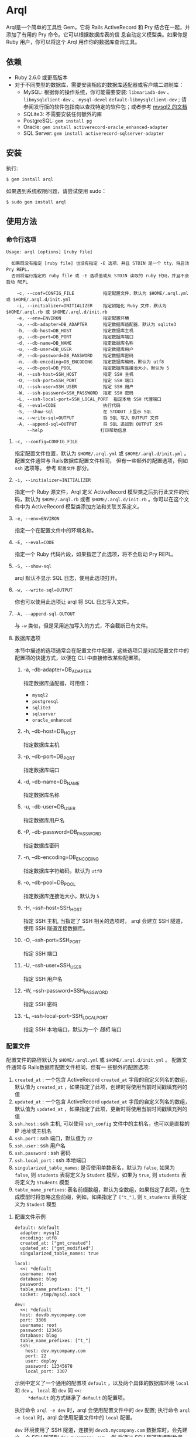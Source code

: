 * Arql
  
  Arql是一个简单的工具性 Gem，它将 Rails ActiveRecord 和 Pry 结合在一起，并添加了有用的 Pry 命令。它可以根据数据库表的信
  息自动定义模型类。如果你是 Ruby 用户，你可以将这个 Arql 用作你的数据库查询工具。

** 依赖
   
   + Ruby 2.6.0 或更高版本
   + 对于不同类型的数据库，需要安装相应的数据库适配器或客户端二进制库：
     - MySQL: 根据你的操作系统，你可能需要安装: =libmariadb-dev= 、 =libmysqlclient-dev= 、 =mysql-devel=
       =default-libmysqlclient-dev= ; 请参阅发行版的软件包指南以查找特定的软件包；或者参考 [[https://github.com/brianmario/mysql2][mysql2 的文档]]
     - SQLite3: 不需要安装任何额外的库
     - PostgreSQL: ~gem install pg~
     - Oracle: ~gem install activerecord-oracle_enhanced-adapter~
     - SQL Server: ~gem install activerecord-sqlserver-adapter~

** 安装
   
   执行:

   #+begin_example
   $ gem install arql
   #+end_example

   如果遇到系统权限问题，请尝试使用 sudo：

   #+begin_example
   $ sudo gem install arql
   #+end_example

** 使用方法
   
*** 命令行选项
    
    #+begin_example
    Usage: arql [options] [ruby file]

      如果既没有指定 [ruby file] 也没有指定 -E 选项，并且 STDIN 是一个 tty，将启动 Pry REPL，
      否则将运行指定的 ruby file 或 -E 选项值或从 STDIN 读取的 ruby 代码，并且不会启动 REPL

        -c, --conf=CONFIG_FILE           指定配置文件，默认为 $HOME/.arql.yml 或 $HOME/.arql.d/init.yml
        -i, --initializer=INITIALIZER    指定初始化 Ruby 文件，默认为 $HOME/.arql.rb 或 $HOME/.arql.d/init.rb
        -e, --env=ENVIRON                指定配置环境
        -a, --db-adapter=DB_ADAPTER      指定数据库适配器，默认为 sqlite3
        -h, --db-host=DB_HOST            指定数据库主机
        -p, --db-port=DB_PORT            指定数据库端口
        -d, --db-name=DB_NAME            指定数据库名称
        -u, --db-user=DB_USER            指定数据库用户
        -P, --db-password=DB_PASSWORD    指定数据库密码
        -n, --db-encoding=DB_ENCODING    指定数据库编码，默认为 utf8
        -o, --db-pool=DB_POOL            指定数据库连接池大小，默认为 5
        -H, --ssh-host=SSH_HOST          指定 SSH 主机
        -O, --ssh-port=SSH_PORT          指定 SSH 端口
        -U, --ssh-user=SSH_USER          指定 SSH 用户
        -W, --ssh-password=SSH_PASSWORD  指定 SSH 密码
        -L, --ssh-local-port=SSH_LOCAL_PORT  指定本地 SSH 代理端口
        -E, --eval=CODE                  执行代码
        -S, --show-sql                   在 STDOUT 上显示 SQL
        -w, --write-sql=OUTPUT           将 SQL 写入 OUTPUT 文件
        -A, --append-sql=OUTPUT          将 SQL 追加到 OUTPUT 文件
            --help                      打印帮助信息
    #+end_example

**** =-c, --config=CONFIG_FILE=
     
     指定配置文件位置，默认为 =$HOME/.arql.yml= 或 =$HOME/.arql.d/init.yml= 。 配置文件通常与 Rails数据库配置文件相同，
     但有一些额外的配置选项，例如 =ssh= 选项等。 参考 =配置文件= 部分。

**** =-i, --initializer=INITIALIZER=
     
     指定一个 Ruby 源文件，Arql 定义 ActiveRecord 模型类之后执行此文件的代码，默认为 =$HOME/.arql.rb= 或者
     =$HOME/.arql.d/init.rb= 。你可以在这个文件中为 ActiveRecord 模型类添加方法和关联关系定义。

**** =-e, --env=ENVIRON=
     
     指定一个在配置文件中的环境名称。

**** =-E, --eval=CODE=
     
     指定一个 Ruby 代码片段，如果指定了此选项，将不会启动 Pry REPL。

**** =-S, --show-sql=
     
     arql 默认不显示 SQL 日志，使用此选项打开。

**** =-w, --write-sql=OUTPUT=
     
     你也可以使用此选项让 arql 将 SQL 日志写入文件。

**** =-A, --append-sql-OUTOUT=
     
     与 =-w= 类似，但是采用追加写入的方式，不会截断已有文件。

**** 数据库选项
     
     本节中描述的选项通常会在配置文件中配置，这些选项只是对应配置文件中的配置项的快捷方式，以便在 CLI 中直接修改某些配置项。

***** -a, --db-adapter=DB_ADAPTER
      
      指定数据库适配器，可用值：

      -  =mysql2=
      -  =postgresql=
      -  =sqlite3=
      -  =sqlserver=
      -  =oracle_enhanced=

***** -h, --db-host=DB_HOST
      
      指定数据库主机

***** -p, --db-port=DB_PORT
      
      指定数据库端口

***** -d, --db-name=DB_NAME
      
      指定数据库名称

***** -u, --db-user=DB_USER
      
      指定数据库用户名

***** -P, --db-password=DB_PASSWORD
      
      指定数据库密码

***** -n, --db-encoding=DB_ENCODING
      
      指定数据库字符编码，默认为 =utf8=

***** -o, --db-pool=DB_POOL
      
      指定数据库连接池大小，默认为 =5=

***** -H, --ssh-host=SSH_HOST
      
      指定 SSH 主机, 当指定了 SSH 相关的选项时， arql 会建立 SSH 隧道，使用 SSH 隧道连接数据库。

***** -O, --ssh-port=SSH_PORT
      
      指定 SSH 端口

***** -U, --ssh-user=SSH_USER
      
      指定 SSH 用户名

***** -W, --ssh-password=SSH_PASSWORD
      
      指定 SSH 密码

***** -L, --ssh-local-port=SSH_LOCAL_PORT
      
      指定 SSH 本地端口，默认为一个 /随机/ 端口

*** 配置文件
    
    配置文件的路径默认为 =$HOME/.arql.yml= 或 =$HOME/.arql.d/init.yml= 。 配置文件通常与 Rails数据库配置文件相同，但有一
    些额外的配置选项:

    1. =created_at= : 一个包含 ActiveRecord =created_at= 字段的自定义列名的数组，默认值为 =created_at= ，如果指定了此项，创建时将使用当前时间戳填充列的值
    2. =updated_at= : 一个包含 ActiveRecord =updated_at= 字段的自定义列名的数组，默认值为 =updated_at= ，如果指定了此项，更新时将使用当前时间戳填充列的值
    3. =ssh.host= : ssh 主机, 可以使用 =ssh_config= 文件中的主机名，也可以是直接的 IP 地址或主机名
    4. =ssh.port= : ssh 端口，默认值为 =22=
    5. =ssh.user= : ssh 用户名
    6. =ssh.password= : ssh 密码
    7. =ssh.local_port= : ssh 本地端口
    8. =singularized_table_names=: 是否使用单数表名，默认为 =false=, 如果为 =false=, 则 =students= 表将定义为 =Student= 模型，如果为 =true=, 则 =students= 表将定义为 =Students= 模型
    9. =table_name_prefixes=: 表名前缀数组，默认为空数组，如果指定了此项，在生成模型时将忽略这些前缀，例如，如果指定了 =["t_"]=, 则 =t_students= 表将定义为 =Student= 模型

**** 配置文件示例
     
     #+begin_example
     default: &default
       adapter: mysql2
       encoding: utf8
       created_at: ["gmt_created"]
       updated_at: ["gmt_modified"]
       singularized_table_names: true

     local:
       <<: *default
       username: root
       database: blog
       password:
       table_name_prefixes: ["t_"]
       socket: /tmp/mysql.sock

     dev:
       <<: *default
       host: devdb.mycompany.com
       port: 3306
       username: root
       password: 123456
       database: blog
       table_name_prefixes: ["t_"]
       ssh:
         host: dev.mycompany.com
         port: 22
         user: deploy
         password: 12345678
         local_port: 3307
     #+end_example

     示例中定义了一个通用的配置项 =default= ，以及两个具体的数据库环境 =local= 和 =dev= 。 =local= 和 =dev= 同 =<<:
     *default= 的方式继承了 =default= 的配置项。
     
     执行命令 =arql -e dev= 时，arql 会使用配置文件中的 =dev= 配置; 执行命令 =arql -e local= 时，arql 会使用配置文件中的
     =local= 配置。

     =dev= 环境使用了 SSH 隧道，连接到 =devdb.mycompany.com= 数据库时，会先建立一个 SSH 隧道到 =dev.mycompany.com= ，然
     后通过 SSH 隧道连接到数据库。

*** 作为 REPL 使用
    
    如果既没有指定 =[ruby file]= 也没有指定 =-E= 选项，并且 STDIN 是一个 =tty= ，arql 会启动一个 Pry REPL。例如执行：

    #+BEGIN_EXAMPLE
      arql -e dev
    #+END_EXAMPLE
    

    Arql 提供了一些 Pry 命令：

**** =info=
     
     =info= 命令打印当前的数据库连接信息和 SSH 代理信息，例如：

     #+begin_example
     Database Connection Information:
         Host:
         Port:
         Username:  root
         Password:
         Database:  test
         Adapter:   mysql2
         Encoding:  utf8
         Pool Size: 5
     #+end_example

**** =m= 或者 =l=
     
     =m= （或者 =l= ） 命令打印所有表名及对应的模型类名和缩写类名，例如：
     
     #+begin_example
    +--------------------+------------------+------+---------+
    | Table Name         | Model Class      | Abbr | Comment |
    +--------------------+------------------+------+---------+
    | post               | Post             | P    | 帖子    |
    | org                | Org              | O    | 组织    |
    | user_org           | UserOrg          | UO   |         |
    | student            | Student          | S    | 学生    |
    | course             | Course           | C    |         |
    | score              | Score            | S2   |         |
    | users              | Users            | U    |         |
    | posts              | Posts            | P2   |         |
    | authors            | Authors          | A    |         |
    +--------------------+------------------+------+---------+
     #+end_example

     其中：

     - =Table Name= : 表名
     - =Model Class= : 模型类名
     - =Abbr= : 缩写类名
     - =Comment= : 注释

     =m= / =l= 命令还可以接受一个参数，用于通过表名或表注释来对列表进行过滤, 例如：

     =m perm= 只会列出表名或表注释中包含 =perm= 的表；如果要使用正则表达式匹配，可以使用 =m /perm/i= 来进行匹配。

     如果想通过列名或者列注释来过滤，可以使用 ~m column=order_no~ / ~m c=order_no~ 选项。

**** =t=
     
     =t= 命令接受一个表名或模型类名作为参数，打印表的定义信息，例如：

     执行 =t Person= 命令会打印 =person= 表的定义信息：

     #+begin_example
     Table: person
     +----|------------|------------------|-----------|-------|-----------|-------|---------|----------|---------+
     | PK | Name       | SQL Type         | Ruby Type | Limit | Precision | Scale | Default | Nullable | Comment |
     +----|------------|------------------|-----------|-------|-----------|-------|---------|----------|---------+
     | Y  | id         | int(11) unsigned | integer   | 4     |           |       |         | false    |         |
     |    | name       | varchar(64)      | string    | 64    |           |       |         | true     |         |
     |    | age        | int(11)          | integer   | 4     |           |       |         | true     |         |
     |    | gender     | int(4)           | integer   | 4     |           |       |         | true     |         |
     |    | grade      | int(4)           | integer   | 4     |           |       |         | true     |         |
     |    | blood_type | varchar(4)       | string    | 4     |           |       |         | true     |         |
     +----|------------|------------------|-----------|-------|-----------|-------|---------|----------|---------+
     #+end_example

     另外， =t= 同时也是模型类的一个类方法，执行 =Person.t= 会同样会打印出上述信息。

     其中：

     - =PK= : 是否为主键
     - =Name= : 列名
     - =SQL Type= : 数据库类型
     - =Ruby Type= : Ruby 类型
     - =Limit= : 长度限制
     - =Precision= : 精度
     - =Scale= : 小数位数
     - =Default= : 默认值
     - =Nullable= : 是否可为空
     - =Comment= : 注释

**** =vd=

     =t= 命令在终端中以表格的形式打印表的定义信息，缺点是如果表的列数过多，会导致表格这行，不方便查看。而 =vd=
     (visidata) 是一个使用 Python 编写的终端数据分析工具，可以在终端中以表格的形式打印表的定义信息，但是支持水平滚动，方
     便查看。

     如果要使用 Arql 的 =vd= 命令，需要先安装 =visidata=:

      #+begin_src sh
        pipx install visidata
      #+end_src

      =vd= 命令和用法和 =t= 命令基本相同，另外， =Array= / =ActiveRecord::Base= 等对象也可以使用 =vd= 方法。
     
**** =show-sql= / =hide-sql=
     
     这对命令可以切换 Pry REPL 中 SQL 日志的显示。

     默认情况下，SQL 日志是不显示的:

     #+begin_example
     ARQL@demo247(main) [2] ❯ Student.count
     => 0
     #+end_example

     而打开 SQL 日志后，会显示每次执行的 SQL 语句:

     #+begin_example
     ARQL@demo247(main) [3] ❯ show-sql
     ARQL@demo247(main) [4] ❯ Student.count
     D, [2024-04-07T13:31:32.053903 #20440] DEBUG -- :   Student Count (29.8ms)  SELECT COUNT(*) FROM `student`
     => 0
     #+end_example

**** =reconnect=
     
     =reconnect= 命令用于重新连接当前的数据库连接。当因网络原因导致连接断开时，可以使用该命令重新连接。重新连接，当前的
     Pry 会话中的对象不会丢失。 =reconnect= 首先会判断当前连接是否还是有效的，如果是有效的，则不会重新连接；如果
     =reconnect= 对连接的有效性判断错误，可以使用 =reconnect!= 命令强制重新连接。

**** =redefine=
     
     =redefine= 命令用于重新定义 ActiveRecord 模型类，根据数据库表的信息重新生成模型类。对于在 =init.rb= 中添加了新的关
     系定义，想使新定义的关系在当前 Pry 会话中生效，可以使用 =redefine= 命令。

**** 沙盒模式

     =sandbox-enter= 命令用于开启沙盒模式。在沙盒模式下，所有的数据库操作都会在事务中执行，该事务不会自动提交，需要手动提交或回滚。

     1. 开启沙盒模式:
        #+begin_example
          ARQL@demo247(main) [6] ❯ sandbox-enter
          ARQL@demo247 [sandbox] (main) [7] ❯ 
        #+end_example
     2. 退出沙盒模式:
        #+begin_example
          ARQL@demo247 [sandbox] (main) [7] ❯ sandbox-quit
          begin_transaction callbacks removed.
          You still have open 1 transactions open, don't forget commit or rollback them.
        #+end_example
     3. 提交事务:
        #+begin_example
          ARQL@demo247(main) [7] ❯ $C.commit_transaction
        #+end_example
     4. 回滚事务:
        #+begin_example
          ARQL@demo247(main) [7] ❯ $C.rollback_transaction
        #+end_example

     
     
*** 作为代码解释器使用
    
    如果指定了一个 Ruby 文件作为命令行参数，或者使用了 =-E= 选项，或者 STDIN 不是一个 =tty= ，那么 Arql 不会启动 Pry,而是直
    接执行指定的文件或代码片段（或从标准输入读取代码）。在执行代码片段之前，会先加载模型类定义。你可以把这种用法看作类似
    是 =rails= 的 =runner= 子命令。
    
**** 使用 =-E= 选项

      通过 =-E= 选项可以直接执行代码片段，而不启动 Pry:
  
      #+begin_example
      $ arql -e dev -E 'puts Person.count'
      #+end_example

**** 指定 Ruby 文件作为命令行参数

      通过指定 Ruby 文件作为命令行参数，可以直接执行 Ruby 文件中的代码:

      =test.rb=:

      #+BEGIN_SRC ruby
        puts Person.count
      #+END_SRC
  
      #+begin_example
      $ arql -e dev test.rb
      #+end_example

**** 从标准输入读取代码

      从标准输入读取代码，可以直接执行代码片段:

      #+begin_example
      $ echo 'puts Person.count' | arql -e dev
      #+end_example

*** 额外的扩展方法
**** =to_insert_sql= / =to_upsert_sql=
     
     可以在任何 ActiveRecord 模型实例上调用 =to_insert_sql= / =to_upsert_sql= 方法，获取该对象的插入或更新 SQL 语句。
     这两个方法也可以在包含 ActiveRecord 模型实例对象的数组对象上调用。

     #+begin_example
     ARQL ❯ Person.all.to_a.to_insert_sql
     => "INSERT INTO `person` (`id`,`name`,`age`,`gender`,`grade`,`blood_type`) VALUES (1, 'Jack', 30, NULL, NULL, NULL), (2, 'Jack', 11, 1, NULL, NULL), (3, 'Jack', 12, 1, NULL, NULL), (4, 'Jack', 30, 1, NULL, NULL), (5, 'Jack', 12, 2, NULL, NULL), (6, 'Jack', 2, 2, 2, NULL), (7, 'Jack', 3, 2, 2, NULL), (8, 'Jack', 30, 2, 2, 'AB'), (9, 'Jack', 30, 2, 2, 'AB'), (10, 'Jack', 30, 2, 2, 'AB'), (11, 'Jackson', 30, 2, 2, 'AB') ON DUPLICATE KEY UPDATE `id`=`id`;"
     #+end_example

**** =to_create_sql=
     
     可以在任何 ActiveRecord 模型类上调用 =to_create_sql= 方法，获取该模型类对应的表的创建 SQL 语句。

     #+begin_example
     ARQL@demo247(main) [16] ❯ puts Post.to_create_sql
     D, [2024-04-07T14:15:11.106693 #20440] DEBUG -- :   SQL (24.9ms)  show create table post
     CREATE TABLE `post` (
       `id` int(10) unsigned NOT NULL AUTO_INCREMENT COMMENT 'ID',
       `name` varchar(256) DEFAULT NULL,
       `gender` varchar(256) DEFAULT NULL,
       `phone` varchar(256) DEFAULT NULL,
       `id_no` varchar(256) DEFAULT NULL,
       `note` varchar(256) DEFAULT NULL,
       `gmt_created` datetime NOT NULL COMMENT '创建时间',
       `gmt_modified` datetime NOT NULL COMMENT '最后修改时间',
       PRIMARY KEY (`id`),
       KEY `index_post_on_name` (`name`)
     ) ENGINE=InnoDB AUTO_INCREMENT=83 DEFAULT CHARSET=utf8mb4 COLLATE=utf8mb4_general_ci
     #+end_example

**** =t=
     
     =t= 除了可以作为类方法在 ActiveRecord 模型类上调用，也可以作为实例方法在 ActiveRecord 模型实例对象上调用。

     #+begin_example
     ARQL ❯ Person.last.t
     +----------------|-----------------|------------------|---------+
     | Attribute Name | Attribute Value | SQL Type         | Comment |
     +----------------|-----------------|------------------|---------+
     | id             | 11              | int(11) unsigned |         |
     | name           | Jackson         | varchar(64)      |         |
     | age            | 30              | int(11)          |         |
     | gender         | 2               | int(4)           |         |
     | grade          | 2               | int(4)           |         |
     | blood_type     | AB              | varchar(4)       |         |
     +----------------|-----------------|------------------|---------+
     #+end_example

     =t= 方法可以接受以下两个选项：

     + =:except= 选项，用于指定不显示的属性名，值可以是字符串或正则表达式，例如：
       #+BEGIN_EXAMPLE
        Person.last.t(except: 'id')
        Student.where(condition).t(except: /id|name/)
       #+END_EXAMPLE
     + =:compact= 选项，用于指定是否紧凑显示，值可以是 =true= 或 =false= ，如果启用紧凑显示，那些值全部为 =NULL= 的列将不
       会显示，这对于查看那些数据稀疏的表很有帮助，例如：
       #+BEGIN_EXAMPLE
        Person.last.t(compact: true)
        Student.where(condition).t(compact: false)
       #+END_EXAMPLE

**** =v=
     
     =v= 方法用于与 Emacs org babel 集成。

***** =v= 作为模型类的实例方法
     
      在任何 ActiveRecord 模型实例对象上调用 =v= 方法，可以打印一个数组，数组的第一个元素是 =['Attribute Name',
      'Attribute Value', 'SQL Type', 'Comment']= ，第二个元素是 =nil= ，剩下的元素是对象的属性名和值。在Emacs org-mode
      中，如果 =:result= 类型是 =value= （默认值），这个返回值会被渲染成一个漂亮的表格。

      #+begin_example
      ARQL ❯ Person.last.v
      => [["Attribute Name", "Attribute Value", "SQL Type", "Comment"],
       nil,
       ["id", 11, "int(11) unsigned", ""],
       ["name", "Jackson", "varchar(64)", ""],
       ["age", 30, "int(11)", ""],
       ["gender", 2, "int(4)", ""],
       ["grade", 2, "int(4)", ""],
       ["blood_type", "AB", "varchar(4)", ""]]
      #+end_example

***** 只包含模型实例的数组
      #+begin_example
      ARQL ❯ Person.all.to_a.v
      => [["id", "name", "age", "gender", "grade", "blood_type"],
       nil,
       [1, "Jack", 30, nil, nil, nil],
       [2, "Jack", 11, 1, nil, nil],
       [3, "Jack", 12, 1, nil, nil],
       [4, "Jack", 30, 1, nil, nil],
       [5, "Jack", 12, 2, nil, nil],
       [6, "Jack", 2, 2, 2, nil],
       [7, "Jack", 3, 2, 2, nil],
       [8, "Jack", 30, 2, 2, "AB"],
       [9, "Jack", 30, 2, 2, "AB"],
       [10, "Jack", 30, 2, 2, "AB"],
       [11, "Jackson", 30, 2, 2, "AB"]]
      #+end_example

***** 只包含同构 Hash 对象的数组
     
      #+begin_example
      ARQL ❯ arr = [{name: 'Jack', age: 10}, {name: 'Lucy', age: 20}]
      => [{:name=>"Jack", :age=>10}, {:name=>"Lucy", :age=>20}]
      ARQL ❯ arr.v
      => [[:name, :age], nil, ["Jack", 10], ["Lucy", 20]]
      #+end_example

**** =q=
      
     #+begin_example
     ARQL ❯ rs = q 'select count(0) from person;'
     => #<ActiveRecord::Result:0x00007fd1f8026ad0 @column_types={}, @columns=["count(0)"], @hash_rows=nil, @rows=[[11]]>
     ARQL ❯ rs.rows
     => [[11]]
     #+end_example

**** JSON 转换和格式化
     
     在任何对象上调用 =j= 方法，可以得到 JSON 格式的字符串，调用 =jj= 方法可以得到格式化后的 JSON 字符串。

     使用 =jp= 方法打印 JSON，使用 =jjp= 方法打印格式化后的 JSON。

**** $C 全局变量
     
     Arql 将 =ActiveRecord::Base.connection= 对象赋值给全局可用的 =$C= 全局变量，它代表当前的数据库连接。

     上文中的 =q= 方法实际上是 =$C.exec_query= 方法， =$C= 对象的其他方法也很有用：

***** 创建表
      #+begin_example
      ARQL ❯ $C.create_table :post, id: false, primary_key: :id do |t|
      ARQL ❯   t.column :id, :bigint, precison: 19, comment: 'ID'
      ARQL ❯   t.column :name, :string, comment: '名称'
      ARQL ❯   t.column :gmt_created, :datetime, comment: '创建时间'
      ARQL ❯   t.column :gmt_modified, :datetime, comment: '最后修改时间'
      ARQL ❯ end
      #+end_example

      =create_table= 同样也被加入到 =Kernel= 下面，所以也可以直接调用 =create_table= 方法：

      #+begin_example
      ARQL ❯ create_table :post, id: false, primary_key: :id do |t|
      ARQL ❯   t.column :id, :bigint, precison: 19, comment: 'ID'
      ARQL ❯   t.column :name, :string, comment: '名称'
      ARQL ❯   t.column :gmt_created, :datetime, comment: '创建时间'
      ARQL ❯   t.column :gmt_modified, :datetime, comment: '最后修改时间'
      ARQL ❯ end
      #+end_example

***** 添加字段
      
      #+begin_example
      $C.add_column :post, :note, :string, comment: '备注'
      #+end_example

      =add_column= 也被加入到模型类的类方法中，所以也可以直接在模型类上调用 =add_column= 方法：

      #+begin_example
      Post.add_column :note, :string, comment: '备注'
      #+end_example

***** 修改字段
      
      #+begin_example
      $C.change_column :post, :note, :text, comment: '备注'
      #+end_example

      =change_column= 也被加入到模型类的类方法中，所以也可以直接在模型类上调用 =change_column= 方法：

      #+begin_example
      Post.change_column :note, :text, comment: '备注'
      #+end_example

***** 删除字段
      
      #+begin_example
      $C.remove_column :post, :note
      #+end_example

      =remove_column= 也被加入到模型类的类方法中，所以也可以直接在模型类上调用 =remove_column= 方法：

      #+begin_example
      Post.remove_column :note
      #+end_example

***** 删除表
      
      #+begin_example
      $C.drop_table :post
      #+end_example

      =drop_table= 也被加入到模型类的类方法中，所以也可以直接在模型类上调用 =drop_table= 方法：

      #+begin_example
      Post.drop_table
      #+end_example

***** 添加索引
      
      #+begin_example
      ARQL ❯ $C.add_index :post, :name
      ARQL ❯ $C.add_index(:accounts, [:branch_id, :party_id], unique: true, name: 'by_branch_party')
      #+end_example

      =add_index= 也被加入到模型类的类方法中，所以也可以直接在模型类上调用 =add_index= 方法：

      #+begin_example
      Post.add_index :name
      Post.add_index [:branch_id, :party_id], unique: true, name: 'by_branch_party'
      #+end_example

**** =Kernel= 扩展方法

     =Kernel= 模块下的函数可以想语言内置函数一样直接调用，不需要指定模块名。 以下是 Arql 扩展的 =Kernel= 方法：

     Pry 内建了 =show-source= (别名 =$= ) 和 =show-doc= （别名 =?= ）命令，可以查看方法的源码和文档。可以通过 =show-doc= 查看方法的文档。例如：

     #+BEGIN_EXAMPLE
      ARQL ❯ ? create_table
     #+END_EXAMPLE

     
***** 创建表 =create_table=
      #+BEGIN_EXAMPLE
        create_table :post, id: false, primary_key: :id do |t|
          t.column :id, :bigint, precison: 19, comment: 'ID'
          t.column :name, :string, comment: '名称'
          t.column :gmt_created, :datetime, comment: '创建时间'
          t.column :gmt_modified, :datetime, comment: '最后修改时间'
        end
      #+END_EXAMPLE
***** 创建多对多关系的中间表 =create_join_table=
      #+BEGIN_EXAMPLE
        create_join_table :products, :categories do |t|
          t.index :product_id
          t.index :category_id
        end
      #+END_EXAMPLE
***** 删除表 =drop_table=
      #+BEGIN_EXAMPLE
        drop_table :post
      #+END_EXAMPLE
***** 删除多对多关系的中间表 =drop_join_table=
      #+BEGIN_EXAMPLE
        drop_join_table :products, :categories
      #+END_EXAMPLE
***** 修改表名 =rename_table=
      #+BEGIN_EXAMPLE
        rename_table :post, :posts
      #+END_EXAMPLE
      
***** =print_tables=

      Arql 提供了一个 =print_tables= 方法，可以将当前数据库中的所有表的信息，导出为：

      + markdown 表格格式:  ~print_tables(:md)~
      + org-mode 表格格式: ~print_tables(:org)~
      + create table SQL: ~print_tables(:sql)~
        
**** 模型类类方法扩展

     Pry 内建了 =show-source= (别名 =$= ) 和 =show-doc= （别名 =?= ）命令，可以查看方法的源码和文档。可以通过 =show-doc= 查看方法的文档。例如：

     #+BEGIN_EXAMPLE
      ARQL ❯ ? Student.add_column
     #+END_EXAMPLE
     
***** 添加字段 =add_column=
      #+BEGIN_EXAMPLE
        Student.add_column :note, :text, comment: '备注'
      #+END_EXAMPLE
      
***** 修改字段 =change_column=
      #+BEGIN_EXAMPLE
        Student.change_column :note, :string, comment: '备注'
      #+END_EXAMPLE

***** 删除字段 =remove_column=
      #+BEGIN_EXAMPLE
        Student.remove_column :note
      #+END_EXAMPLE

***** 添加索引 =add_index=
      #+BEGIN_EXAMPLE
        Student.add_index :name
        Student.add_index [:branch_id, :party_id], unique: true, name: 'by_branch_party'
      #+END_EXAMPLE

***** 修改字段注释 =change_column_comment=
      #+BEGIN_EXAMPLE
        Student.change_column_comment :note, '备注'
      #+END_EXAMPLE

***** 修改字段默认值 =change_column_default=
      #+BEGIN_EXAMPLE
        Student.change_column_default :note, '默认值'
      #+END_EXAMPLE
      
***** 修改字段名称 =rename_column=
      #+BEGIN_EXAMPLE
        Student.rename_column :note, :remark
      #+END_EXAMPLE

***** 修改表名 =rename_table=
      #+BEGIN_EXAMPLE
        Student.rename_table :seitou
      #+END_EXAMPLE

***** 修改表注释 =change_table_comment=
      #+BEGIN_EXAMPLE
        Student.change_table_comment from: '', to: '学生表'
      #+END_EXAMPLE

***** 删除表 =drop_table=
      #+BEGIN_EXAMPLE
        Student.drop_table
      #+END_EXAMPLE

***** 删除索引 =remove_index=
      #+BEGIN_EXAMPLE
        Student.remove_index :age
        Student.remove_index name: 'by_branch_party'
      #+END_EXAMPLE
      
***** 查询表注释 =table_comment=
      #+BEGIN_EXAMPLE
        Student.table_comment
      #+END_EXAMPLE

***** 列出表的索引 =indexes=
      #+BEGIN_EXAMPLE
        Student.indexes
      #+END_EXAMPLE

**** 读写 Excel 和 CSV 文件

     Arql 集成了 =roo= 和 =caxlsx= 两个 Excel 库，提供了用于解析和生成 Excel 文件的方法。同时，Arql 也提供了用于读写 CSV 文件的方法。
     
***** 解析 Excel

      Arql 为 =Kernel= 模块添加了 =parse_excel= 方法，可以用来解析 Excel 文件。例如：

      #+BEGIN_EXAMPLE
        ARQL ❯ parse_excel 'path/to/excel.xlsx'
      #+END_EXAMPLE

      文件路径中可以使用 =~/= 表示用户的主目录，Arql 会自动展开。

      
      也可以在一个表示文件路径的 =String= 对象上调用 =parse_excel= 方法：

      #+BEGIN_EXAMPLE
        ARQL ❯ 'path/to/excel.xlsx'.parse_excel
      #+END_EXAMPLE

      =parse_excel= 方法会返回一个 =Hash= 对象，Key 为 Sheet 名称，Value 为 Sheet 的数据，Value 是一个二维数组。例如：

      #+BEGIN_EXAMPLE
        {
          'Sheet1' => [
            ['A1', 'B1', 'C1'],
            ['A2', 'B2', 'C2'],
            ['A3', 'B3', 'C3']
          ],
          'Sheet2' => [
            ['A1', 'B1', 'C1'],
            ['A2', 'B2', 'C2'],
            ['A3', 'B3', 'C3']
          ]
        }
      #+END_EXAMPLE
      
***** 生成 Excel
      
      Arql 为 =Hash= / =Array= / =ActiveRecord::Relation= / =ActiveRecord::Base= 对象添加了 =write_excel= 方法，可以用来
      生成 Excel 文件:

****** 从 =Hash= 对象生成 Excel

       #+BEGIN_EXAMPLE
         ARQL ❯ obj.write_excel 'path/to/excel.xlsx'
       #+END_EXAMPLE

       =Hash#write_excel= 要求 Hash 对象 Key 是 Sheet 名称，Value 是 Sheet 的数据，Value 的类型可以是：

       + 一个数组，数组的元素可以是：
         + 一个数组，表示一行数据
         + 一个 Hash 对象，表示一行数据，Key 是列名，Value 是列值
         + 一个 ActiveRecord::Base 对象，表示一行数据
       + 一个 Hash 对象，一共包含两个键值对：
         + =:fields=, 一个数组，表示列名
         + =:data=, 一个二维数组，表示数据

****** 从 =Array= 对象生成 Excel

        #+BEGIN_EXAMPLE
          ARQL ❯ obj.write_excel 'path/to/excel.xlsx', :name, :age, :gender, sheet_name: '订单数据'
        #+END_EXAMPLE

        其中：

        + =:name, :age, :gender= 这几个参数是列名，如果不指定，会根据数组的第一个元素来确定列名：
          - 如果元素是 =ActiveRecord::Base= 对象，会使用对象的全部属性名（即数据库字段列表）作为列名
          - 如果元素是 =Hash= 对象，会使用 =Hash= 的 全部 Key 作为列名
        + =sheet_name= 指定 Sheet 名称，如果不指定，会使用默认的 Sheet 名称 =Sheet1=
  
        =Array= 对象的每一个元素表示一行数据， =Array#write_excel= 要求 Array 对象每个元素：
        
        + 一个 =ActiveRecord::Base= 对象
        + 一个 =Hash= 对象，表示一行数据，Key 是列名，Value 是列值
        + 一个数组，表示一行数据
       
****** 从 =ActiveRecord::Base= 对象生成 Excel

        #+BEGIN_EXAMPLE
          ARQL ❯ Student.find(123).write_excel 'path/to/excel.xlsx', sheet_name: '学生数据'
        #+END_EXAMPLE

        =ActiveRecord::Base= 的 =write_excel= 对象实际上就是把这个 =ActiveRecord::Base= 对象包装成一个只有一个元素的 =Array= 对
        象，然后调用 =Array= 的 =write_excel= 方法。
       
****** 从 =ActiveRecord::Relation= 对象生成 Excel

        #+BEGIN_EXAMPLE
          ARQL ❯ Student.where(gender: 'M').write_excel 'path/to/excel.xlsx', sheet_name: '男学生'
        #+END_EXAMPLE

        =ActiveRecord::Relation= 的 =write_excel= 对象实际上就是把这个 =ActiveRecord::Relation= 对象转换成一个 =Array= 对象，然
        后调用 =Array= 的 =write_excel= 方法。
       
***** 解析 CSV

      Arql 提供了 =parse_csv= 方法，可以用来解析 CSV 文件：

      #+BEGIN_EXAMPLE
        ARQL ❯ parse_csv 'path/to/csv.csv'
      #+END_EXAMPLE

      =parse_csv= 方法返回一个标准库中的 CSV 对象。

      =parse_csv= 可以有以下选项参数：

      - =encoding=, 指定 CSV 文件的编码，默认是 =UTF-16= (with BOM)
      - =headers=, 指定是否包含表头，默认是 =false=
      - =col_sep=, 指定列分隔符，默认是 =\t=
      - =row_sep=, 指定行分隔符，默认是 =\r\n=

      （以上默认值实际就是 Microsoft Office Excel 保存 CSV 文件时默认使用的配置）

      也可以在一个表示文件路径的 =String= 对象上调用 =parse_csv= 方法：

      #+BEGIN_EXAMPLE
        ARQL ❯ 'path/to/csv.csv'.parse_csv
      #+END_EXAMPLE
      
***** 生成 CSV
      Arql 为 =Array= / =ActiveRecord::Relation= / =ActiveRecord::Base= 对象添加了 =write_csv= 方法，可以用来生成 CSV 文件:
      
****** 从 =Array= 对象生成 CSV

        #+BEGIN_EXAMPLE
          ARQL ❯ obj.write_csv 'path/to/csv.csv', :name, :age, :gender, sheet_name: '订单数据'
        #+END_EXAMPLE

        用法和 =Array= 对象的 =write_excel= 方法类似。
          
        
****** 从 =ActiveRecord::Base= 对象生成 CSV

       #+BEGIN_EXAMPLE
         ARQL ❯ Student.find(123).write_csv 'path/to/csv.csv', sheet_name: '学生数据'
       #+END_EXAMPLE

       用法和 =ActiveRecord::Base= 对象的 =write_excel= 方法类似。

****** 从 =ActiveRecord::Relation= 对象生成 CSV

       #+BEGIN_EXAMPLE
         ARQL ❯ Student.where(gender: 'M').write_csv 'path/to/csv.csv', sheet_name: '男学生'
       #+END_EXAMPLE

       用法和 =ActiveRecord::Relation= 对象的 =write_excel= 方法类似。

**** dump 数据

     注意： 仅支持 MySQL 数据库

     Arql 为 =Array= / =ActiveRecord::Base= / =ActiveRecord::Relation= 等对象添加了 =dump= 方法，可以用来导出数据到 SQL 文件：
     
     
***** 从 Array 对象导出数据

       #+BEGIN_EXAMPLE
         ARQL ❯ obj.dump 'path/to/dump.sql', batch_size: 5000
       #+END_EXAMPLE

       =Array= 对象的每一个元素必须是一个 =ActiveRecord::Base= 对象
       
       =batch_size= 参数指定每个批次查询出的数据，默认值为 500

***** 从 ActiveRecord::Base 对象导出数据

        #+BEGIN_EXAMPLE
          ARQL ❯ Student.find(123).dump 'path/to/dump.sql', batch_size: 5000
        #+END_EXAMPLE
  
        =ActiveRecord::Base= 对象的 =dump= 方法实际上就是把这个 =ActiveRecord::Base= 对象包装成一个只有一个元素的 =Array= 对象，然后调用 =Array= 的 =dump= 方法。

***** 从 ActiveRecord::Relation 对象导出数据

        #+BEGIN_EXAMPLE
          ARQL ❯ Student.where(gender: 'M').dump 'path/to/dump.sql', batch_size: 5000
        #+END_EXAMPLE

        =ActiveRecord::Relation= 的 =dump= 对象实际上就是把这个 =ActiveRecord::Relation= 对象转换成一个 =Array= 对象，然后调用 =Array= 的 =dump= 方法。

          
***** 调用 ActiveRecord::Base 的 dump 类方法

        #+BEGIN_EXAMPLE
          ARQL ❯ Student.dump 'path/to/dump.sql', no_create_table: false
        #+END_EXAMPLE

        这个方法会通过 =mysqldump= 命令 把 =Student= 表中的所有数据导出到 SQL 文件中。

        =no_create_table= 参数指定是否在 SQL 文件中包含创建表的语句，默认值为 =false= 。

        
      
***** 在全局连接对象 =$C= 上调用 dump 方法

        #+BEGIN_EXAMPLE
          ARQL ❯ $C.dump 'path/to/dump.sql', no_create_db: false
        #+END_EXAMPLE

        这个方法会通过 mysqldump 命令把当前数据库中的所有表的数据导出到 SQL 文件中。

        =no_create_db= 参数指定是否在 SQL 文件中包含创建数据库的语句，默认值为 =false= 。
        
        
**** Plot

     Arql 集成了 Ruby 的 =youplot= 库，为 =Array= 添加了一些可以用来绘制图表的方法：

     + =barplot=
     + =countplot=
     + =histo=
     + =lineplot=
     + =lineplots=
     + =scatter=
     + =density=
     + =boxplot=
     
     示例： 

     数量统计图：
     
     #+BEGIN_EXAMPLE
       ARQL@demo247(main) [44] ❯ Student.pluck(:gender)
       => ["M", "M", "M", "M", "M", "M", "M", "F", "M", "F", "M", "M", "M", "M", "M"]
       ARQL@demo247(main) [45] ❯ Student.pluck(:gender).countplot
            ┌                                        ┐ 
          M ┤■■■■■■■■■■■■■■■■■■■■■■■■■■■■■■■■■■ 13.0   
          F ┤■■■■■ 2.0                                 
            └                                        ┘ 
     #+END_EXAMPLE

     分布图：
     
     #+BEGIN_EXAMPLE
       ARQL@jicai.dev(main) [18] ❯ Order.last(20).pluck(:order_sum)
       => [0.21876e5, 0.336571e5, 0.1934e5, 0.966239e4, 0.38748e3, 0.31092e4, 0.483e5, 0.445121e5, 0.1305e4, 0.2296e6, 0.943e5, 0.352e4, 0.3756e5, 0.323781e5, 0.7937622e5, 0.982e4, 0.338393e5, 0.316597e5, 0.213678e5, 0.336845e5]
       ARQL@jicai.dev(main) [19] ❯ Order.last(20).pluck(:order_sum).histo
                               ┌                                        ┐ 
          [     0.0,  50000.0) ┤▇▇▇▇▇▇▇▇▇▇▇▇▇▇▇▇▇▇▇▇▇▇▇▇▇▇▇▇▇▇▇▇▇▇▇▇ 17   
          [ 50000.0, 100000.0) ┤▇▇▇▇ 2                                    
          [100000.0, 150000.0) ┤ 0                                        
          [150000.0, 200000.0) ┤ 0                                        
          [200000.0, 250000.0) ┤▇▇ 1                                      
                               └                                        ┘ 
                                               Frequency
       
     #+END_EXAMPLE
     
**** =String=
     
***** =Srting#p=

      =p= 方法的定义如下：

      #+begin_example
      class String
        def p
          puts self
        end
      end
      #+end_example

      =​"hello".p= 等价于 =puts "hello"​= 。

***** =String#parse=

      对于一个表示文件路径的字符串，可以调用 =parse= 方法通过文件路径中的后缀名来分别对 Excel、CSV、JSON 文件进行解析。

      #+BEGIN_EXAMPLE
        excel = 'path/to/excel.xlsx'.parse
        csv = 'path/to/csv.csv'.parse
        json = 'path/to/json.json'.parse
      #+END_EXAMPLE
      
**** =ID=

     Arql 提供了一个 =ID= 类，用来生成雪花算法 ID 和 UUID。

     #+BEGIN_EXAMPLE
       id = ID.long # 生成一个雪花算法 ID 
       id = ID.uuid # 生成一个 UUID
     #+END_EXAMPLE

**** Ransack

     Arql 集成了 =Ransack=:

      #+BEGIN_EXAMPLE
        Student.ransack(name_cont: 'Tom').result # 模糊查询名字中包含 'Tom' 的学生
        Student.ransack(name_start: 'Tom').result # 模糊查询名字以 'Tom' 开头的学生
      #+END_EXAMPLE
     
*** Emacs Org Babel 集成
    
    这里有一个 [[https://github.com/lululau/spacemacs-layers/blob/master/ob-arql/local/ob-arql/ob-arql.el][ob-arql]] 用于集成 Emacs org babel。

** Guides and Tips
*** [[./define-associations-zh_CN.org][在 Initializer 文件中定义关联关系]]
*** [[./initializer-structure-zh_CN.org][将不同环境的初始化代码放在不同的文件中]]
*** [[./helper-for-datetime-range-query-zh_CN.org][定义快速按时间查询的便利方法]]
*** [[./auto-set-id-before-save-zh_CN.org][新建对象在保存之前自动设置 ID]]
*** [[./custom-configurations-zh_CN.org][配置文件中的自定义配置项]]
*** [[./sql-log-zh_CN.org][自动记录 SQL 日志和 REPL 输入历史]]
*** [[./fuzzy-field-query-zh_CN.org][字段名 Fuzzy 化查询]]
*** [[./oss-files-zh_CN.org][OSS 数据下载和查看]]
*** 使用 Arql 查看 SQLite3 数据库文件

    可以使用 Arql 查看 SQLite3 数据库文件，例如：

    #+BEGIN_EXAMPLE
      arql -d db/development.sqlite3
    #+END_EXAMPLE
    
*** 根据名称或注释查找字段

    我们在熟悉一个项目的时候，经常会遇到这样的情况：我们知道某个字段的名称或注释，但是不知道它对应的表名和字段名。这时候我们可以使用如下方法来查找：

    #+BEGIN_SRC ruby
      puts model_classes.flat_map { |m| m.columns.select {|c| c.name =~ /amount/ || c.comment =~ /金额/ }.map {|c| "Table: #{m.table_name}, Column: #{c.name} (#{c.comment})"} }
      
      # 输出：
      # Table: order, Column: entry_amount (订单金额)
      # Table: sub_order, Column: entry_price (金额)
    #+END_SRC
    
*** [[./ruby-guides-for-java-developer-zh_CN.org][给 Java 开发者的 Ruby 入门简明教程]]
*** [[./simple-pry-guides-zh_CN.org][简明 Pry 使用指南]]
*** [[./simple-active-record-guide-zh_CN.org][简明 ActiveRecord 使用指南]]
** 开发
   
   检出代码后，运行 =bin/setup= 安装依赖。你也可以运行 =bin/console= 进入交互式控制台。

   运行 =bundle exec rake install= 将这个 gem 安装到本地。发布新版本时，更新 =version.rb= 中的版本号，然后运行 =bundle
   exec rake release= ，这将为该版本创建一个 git 标签，推送 git 提交和标签，并将 =.gem= 文件推送到 [[https://rubygems.org][rubygems.org]]。

** 贡献代码
   
   欢迎在 GitHub 上提交 bug 报告和 pull request： https://github.com/lululau/arql 。这个项目旨在成为一个安全、友好的协作
   空间，期望贡献者遵守 [[https://github.com/lululau/arql/blob/master/CODE_OF_CONDUCT.md][行为准则]]。

** 许可证
   
   这个 gem 是根据 [[https://opensource.org/licenses/MIT][MIT License]] 条款开源的。

** Code of Conduct
   
   与 Arql 项目的代码库、问题跟踪器、聊天室和邮件列表中的每个人都应遵守 [[https://github.com/lululau/arql/blob/master/CODE_OF_CONDUCT.md][行为准则]]。
